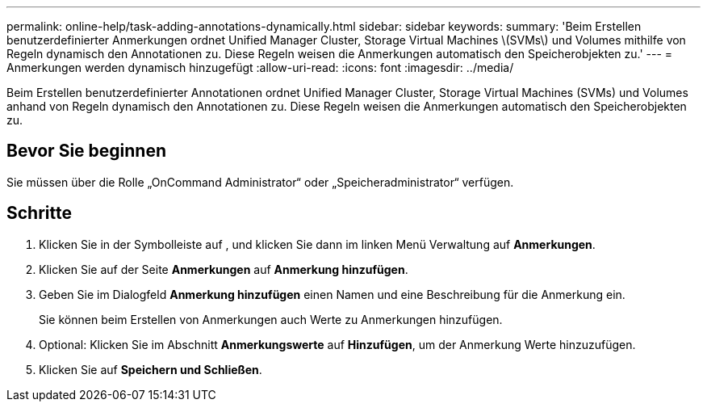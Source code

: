 ---
permalink: online-help/task-adding-annotations-dynamically.html 
sidebar: sidebar 
keywords:  
summary: 'Beim Erstellen benutzerdefinierter Anmerkungen ordnet Unified Manager Cluster, Storage Virtual Machines \(SVMs\) und Volumes mithilfe von Regeln dynamisch den Annotationen zu. Diese Regeln weisen die Anmerkungen automatisch den Speicherobjekten zu.' 
---
= Anmerkungen werden dynamisch hinzugefügt
:allow-uri-read: 
:icons: font
:imagesdir: ../media/


[role="lead"]
Beim Erstellen benutzerdefinierter Annotationen ordnet Unified Manager Cluster, Storage Virtual Machines (SVMs) und Volumes anhand von Regeln dynamisch den Annotationen zu. Diese Regeln weisen die Anmerkungen automatisch den Speicherobjekten zu.



== Bevor Sie beginnen

Sie müssen über die Rolle „OnCommand Administrator“ oder „Speicheradministrator“ verfügen.



== Schritte

. Klicken Sie in der Symbolleiste auf *image:../media/clusterpage-settings-icon.gif[""]*, und klicken Sie dann im linken Menü Verwaltung auf *Anmerkungen*.
. Klicken Sie auf der Seite *Anmerkungen* auf *Anmerkung hinzufügen*.
. Geben Sie im Dialogfeld *Anmerkung hinzufügen* einen Namen und eine Beschreibung für die Anmerkung ein.
+
Sie können beim Erstellen von Anmerkungen auch Werte zu Anmerkungen hinzufügen.

. Optional: Klicken Sie im Abschnitt *Anmerkungswerte* auf *Hinzufügen*, um der Anmerkung Werte hinzuzufügen.
. Klicken Sie auf *Speichern und Schließen*.

